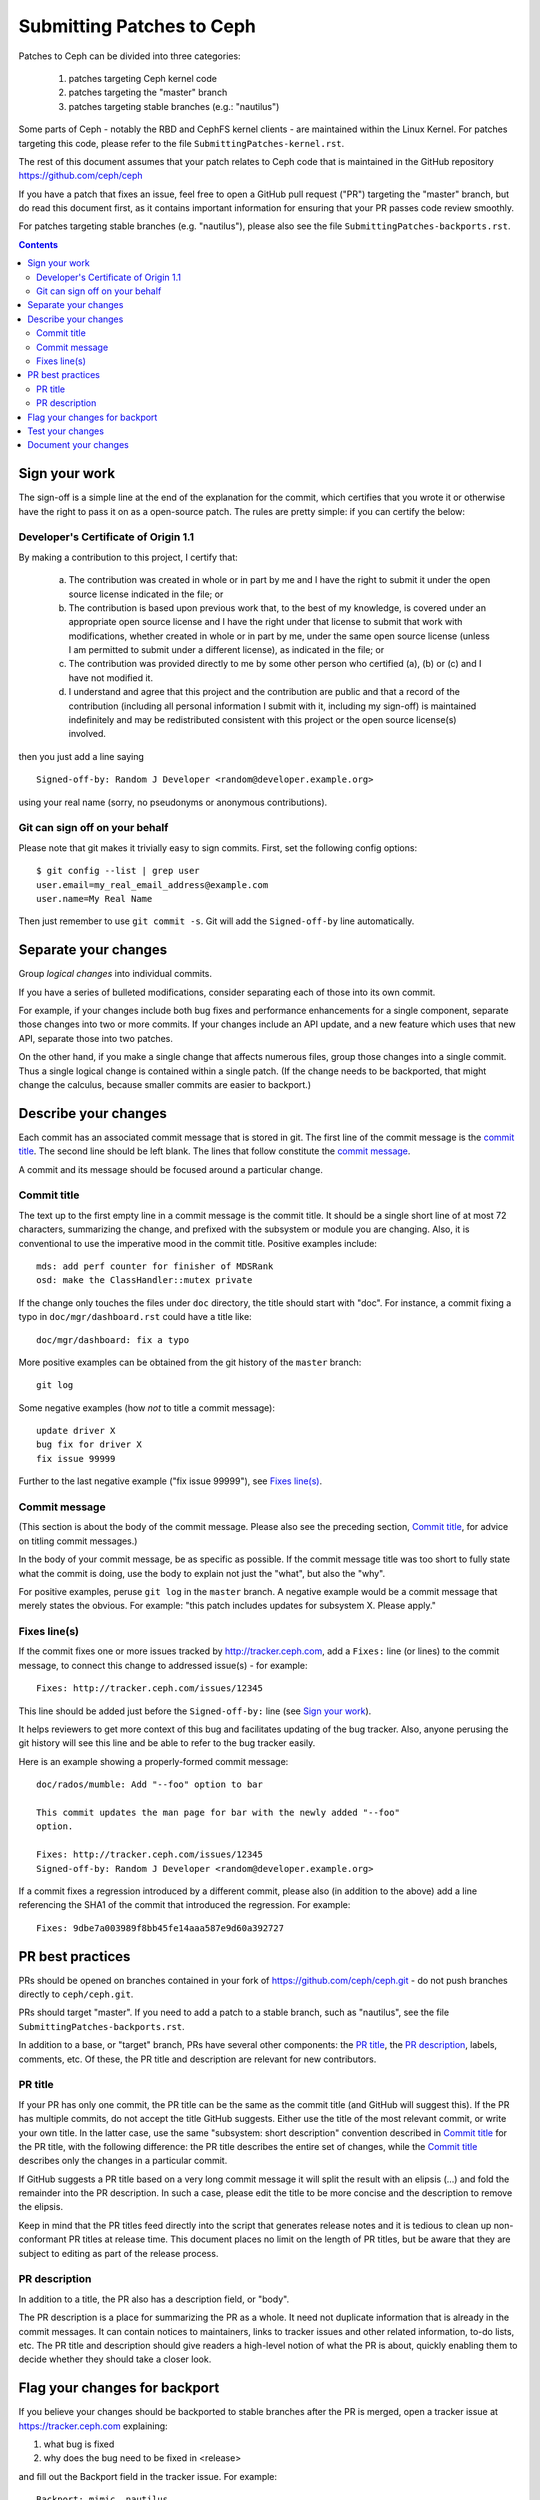 ==========================
Submitting Patches to Ceph
==========================

Patches to Ceph can be divided into three categories:

    1. patches targeting Ceph kernel code
    2. patches targeting the "master" branch
    3. patches targeting stable branches (e.g.: "nautilus")

Some parts of Ceph - notably the RBD and CephFS kernel clients - are maintained
within the Linux Kernel. For patches targeting this code, please refer to the
file ``SubmittingPatches-kernel.rst``.

The rest of this document assumes that your patch relates to Ceph code that is
maintained in the GitHub repository https://github.com/ceph/ceph

If you have a patch that fixes an issue, feel free to open a GitHub pull request
("PR") targeting the "master" branch, but do read this document first, as it
contains important information for ensuring that your PR passes code review
smoothly.

For patches targeting stable branches (e.g. "nautilus"), please also see
the file ``SubmittingPatches-backports.rst``.

.. contents::
   :depth: 3


Sign your work
--------------

The sign-off is a simple line at the end of the explanation for the
commit, which certifies that you wrote it or otherwise have the right to
pass it on as a open-source patch. The rules are pretty simple: if you
can certify the below:

Developer's Certificate of Origin 1.1
^^^^^^^^^^^^^^^^^^^^^^^^^^^^^^^^^^^^^

By making a contribution to this project, I certify that:

   (a) The contribution was created in whole or in part by me and I
       have the right to submit it under the open source license
       indicated in the file; or

   (b) The contribution is based upon previous work that, to the best
       of my knowledge, is covered under an appropriate open source
       license and I have the right under that license to submit that
       work with modifications, whether created in whole or in part
       by me, under the same open source license (unless I am
       permitted to submit under a different license), as indicated
       in the file; or

   (c) The contribution was provided directly to me by some other
       person who certified (a), (b) or (c) and I have not modified
       it.

   (d) I understand and agree that this project and the contribution
       are public and that a record of the contribution (including all
       personal information I submit with it, including my sign-off) is
       maintained indefinitely and may be redistributed consistent with
       this project or the open source license(s) involved.

then you just add a line saying ::

        Signed-off-by: Random J Developer <random@developer.example.org>

using your real name (sorry, no pseudonyms or anonymous contributions).

Git can sign off on your behalf
^^^^^^^^^^^^^^^^^^^^^^^^^^^^^^^

Please note that git makes it trivially easy to sign commits. First, set the
following config options::

    $ git config --list | grep user
    user.email=my_real_email_address@example.com
    user.name=My Real Name

Then just remember to use ``git commit -s``. Git will add the ``Signed-off-by``
line automatically.


Separate your changes
---------------------

Group *logical changes* into individual commits.

If you have a series of bulleted modifications, consider separating each of
those into its own commit.

For example, if your changes include both bug fixes and performance enhancements
for a single component, separate those changes into two or more commits. If your
changes include an API update, and a new feature which uses that new API,
separate those into two patches.

On the other hand, if you make a single change that affects numerous
files, group those changes into a single commit. Thus a single logical change is
contained within a single patch. (If the change needs to be backported, that
might change the calculus, because smaller commits are easier to backport.)


Describe your changes
---------------------

Each commit has an associated commit message that is stored in git. The first
line of the commit message is the `commit title`_. The second line should be
left blank. The lines that follow constitute the `commit message`_.

A commit and its message should be focused around a particular change.

Commit title
^^^^^^^^^^^^

The text up to the first empty line in a commit message is the commit
title. It should be a single short line of at most 72 characters,
summarizing the change, and prefixed with the
subsystem or module you are changing. Also, it is conventional to use the
imperative mood in the commit title. Positive examples include::

     mds: add perf counter for finisher of MDSRank
     osd: make the ClassHandler::mutex private

If the change only touches the files under ``doc`` directory, the title
should start with "doc". For instance, a commit fixing a typo in
``doc/mgr/dashboard.rst`` could have a title like::

  doc/mgr/dashboard: fix a typo

More positive examples can be obtained from the git history of the ``master``
branch::

     git log

Some negative examples (how *not* to title a commit message)::

     update driver X
     bug fix for driver X
     fix issue 99999

Further to the last negative example ("fix issue 99999"), see `Fixes line(s)`_.

Commit message
^^^^^^^^^^^^^^

(This section is about the body of the commit message. Please also see
the preceding section, `Commit title`_, for advice on titling commit messages.)

In the body of your commit message, be as specific as possible. If the commit
message title was too short to fully state what the commit is doing, use the
body to explain not just the "what", but also the "why".

For positive examples, peruse ``git log`` in the ``master`` branch. A negative
example would be a commit message that merely states the obvious. For example:
"this patch includes updates for subsystem X. Please apply."

Fixes line(s)
^^^^^^^^^^^^^

If the commit fixes one or more issues tracked by http://tracker.ceph.com,
add a ``Fixes:`` line (or lines) to the commit message, to connect this change
to addressed issue(s) - for example::

     Fixes: http://tracker.ceph.com/issues/12345

This line should be added just before the ``Signed-off-by:`` line (see `Sign
your work`_).

It helps reviewers to get more context of this bug and facilitates updating of
the bug tracker. Also, anyone perusing the git history will see this line and be
able to refer to the bug tracker easily.

Here is an example showing a properly-formed commit message::

     doc/rados/mumble: Add "--foo" option to bar

     This commit updates the man page for bar with the newly added "--foo"
     option.

     Fixes: http://tracker.ceph.com/issues/12345
     Signed-off-by: Random J Developer <random@developer.example.org>

If a commit fixes a regression introduced by a different commit, please also
(in addition to the above) add a line referencing the SHA1 of the commit that
introduced the regression. For example::

     Fixes: 9dbe7a003989f8bb45fe14aaa587e9d60a392727


PR best practices
-----------------

PRs should be opened on branches contained in your fork of
https://github.com/ceph/ceph.git - do not push branches directly to
``ceph/ceph.git``.

PRs should target "master". If you need to add a patch to a stable branch, such
as "nautilus", see the file ``SubmittingPatches-backports.rst``.

In addition to a base, or "target" branch, PRs have several other components:
the `PR title`_, the `PR description`_, labels, comments, etc. Of these, the PR
title and description are relevant for new contributors.

PR title
^^^^^^^^

If your PR has only one commit, the PR title can be the same as the commit title
(and GitHub will suggest this). If the PR has multiple commits, do not accept
the title GitHub suggests. Either use the title of the most relevant commit, or
write your own title. In the latter case, use the same "subsystem: short
description" convention described in `Commit title`_ for the PR title, with
the following difference: the PR title describes the entire set of changes,
while the `Commit title`_ describes only the changes in a particular commit. 

If GitHub suggests a PR title based on a very long commit message it will split
the result with an elipsis (...) and fold the remainder into the PR description.
In such a case, please edit the title to be more concise and the description to
remove the elipsis.

Keep in mind that the PR titles feed directly into the script that generates
release notes and it is tedious to clean up non-conformant PR titles at release
time. This document places no limit on the length of PR titles, but be aware
that they are subject to editing as part of the release process.

PR description
^^^^^^^^^^^^^^

In addition to a title, the PR also has a description field, or "body". 

The PR description is a place for summarizing the PR as a whole. It need not
duplicate information that is already in the commit messages. It can contain
notices to maintainers, links to tracker issues and other related information,
to-do lists, etc. The PR title and description should give readers a high-level
notion of what the PR is about, quickly enabling them to decide whether they
should take a closer look.


Flag your changes for backport
------------------------------

If you believe your changes should be backported to stable branches after the PR
is merged, open a tracker issue at https://tracker.ceph.com explaining:

1. what bug is fixed
2. why does the bug need to be fixed in <release>

and fill out the Backport field in the tracker issue. For example::

    Backport: mimic, nautilus

For information on how backports are done in the Ceph project, refer to the
document ``SubmittingPatches-backports.rst``.


Test your changes
-----------------

Before opening your PR, it's a good idea to run tests on your patchset. Doing
that is simple, though the process can take a long time to complete, especially
on older machines with less memory and spinning disks.

The most simple test is to verify that your patchset builds, at least in your
own development environment. The commands for this are::

    ./install-deps.sh
    ./do_cmake.sh
    make

Ceph comes with a battery of tests that can be run on a single machine. These
are collectively referred to as "make check", and can be run by executing the
following command::

    ./run-make-check.sh

If your patchset does not build, or if one or more of the "make check" tests
fails, but the error shown is not obviously related to your patchset, don't let
that dissuade you from opening a PR. The Ceph project has a Jenkins instance
which will build your PR branch and run "make check" on it in a controlled
environment.

Once your patchset builds and passes "make check", you can run even more tests
on it by issuing the following commands::

    cd build
    ../qa/run-standalone.sh

Like "make check", the standalone tests take a long time to run. They also
produce voluminous output. If one or more of the standalone tests fails, it's
likely the relevant part of the output will have scrolled off your screen or
gotten swapped out of your buffer. Therefore, it makes sense to capture the
output in a file for later analysis.


Document your changes
---------------------

If you have added or modified any user-facing functionality, such as CLI
commands or their output, then the pull request must include appropriate updates
to documentation.

It is the submitter's responsibility to make the changes, and the reviewer's
responsibility to make sure they are not merging changes that do not 
have the needed updates to documentation.

Where there are areas that have absent documentation, or there is no clear place
to note the change that is being made, the reviewer should contact the component
lead, who should arrange for the missing section to be created with sufficient
detail for the PR submitter to document their changes.

When writing and/or editing documentation, follow the Google Developer
Documentation Style Guide: https://developers.google.com/style/
